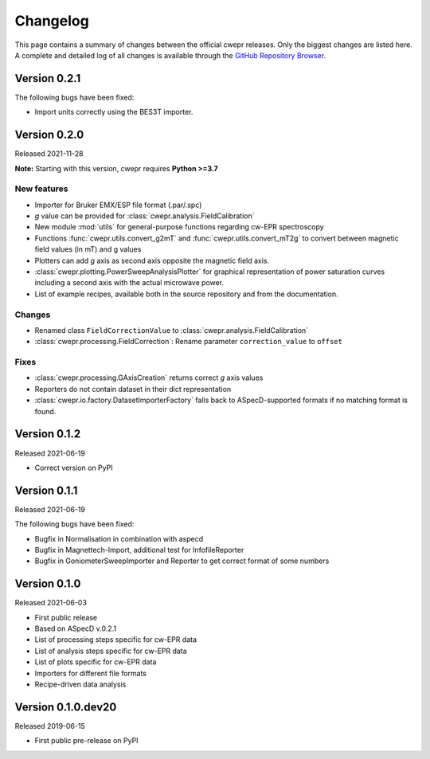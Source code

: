 =========
Changelog
=========

This page contains a summary of changes between the official cwepr releases. Only the biggest changes are listed here. A complete and detailed log of all changes is available through the `GitHub Repository Browser <https://github.com/tillbiskup/cwepr/commits/master>`_.

Version 0.2.1
=============

The following bugs have been fixed:

* Import units correctly using the BES3T importer.


Version 0.2.0
=============

Released 2021-11-28

**Note:** Starting with this version, cwepr requires **Python >=3.7**


New features
------------

* Importer for Bruker EMX/ESP file format (.par/.spc)
* *g* value can be provided for :class:`cwepr.analysis.FieldCalibration`
* New module :mod:`utils` for general-purpose functions regarding cw-EPR spectroscopy
* Functions :func:`cwepr.utils.convert_g2mT` and :func:`cwepr.utils.convert_mT2g` to convert between magnetic field values (in mT) and g values
* Plotters can add *g* axis as second axis opposite the magnetic field axis.
* :class:`cwepr.plotting.PowerSweepAnalysisPlotter` for graphical representation of power saturation curves including a second axis with the actual microwave power.
* List of example recipes, available both in the source repository and from the documentation.


Changes
-------

* Renamed class ``FieldCorrectionValue`` to :class:`cwepr.analysis.FieldCalibration`
* :class:`cwepr.processing.FieldCorrection`: Rename parameter ``correction_value`` to ``offset``


Fixes
-----

* :class:`cwepr.processing.GAxisCreation` returns correct *g* axis values
* Reporters do not contain dataset in their dict representation
* :class:`cwepr.io.factory.DatasetImporterFactory` falls back to ASpecD-supported formats if no matching format is found.


Version 0.1.2
=============

Released 2021-06-19

* Correct version on PyPI


Version 0.1.1
=============

Released 2021-06-19

The following bugs have been fixed:

* Bugfix in Normalisation in combination with aspecd
* Bugfix in Magnettech-Import, additional test for InfofileReporter
* Bugfix in GoniometerSweepImporter and Reporter to get correct format of some numbers


Version 0.1.0
=============

Released 2021-06-03

* First public release
* Based on ASpecD v.0.2.1
* List of processing steps specific for cw-EPR data
* List of analysis steps specific for cw-EPR data
* List of plots specific for cw-EPR data
* Importers for different file formats
* Recipe-driven data analysis


Version 0.1.0.dev20
====================

Released 2019-06-15

* First public pre-release on PyPI